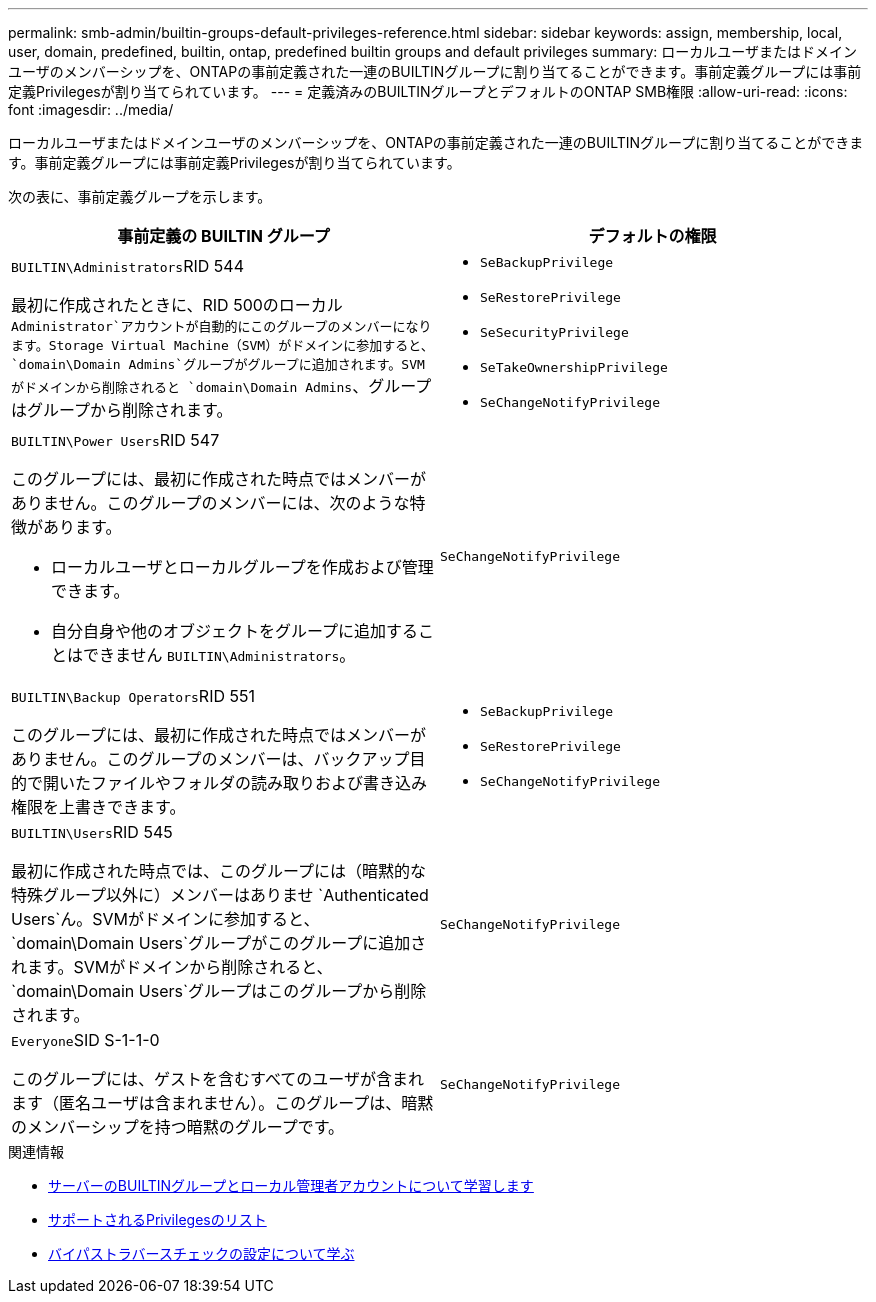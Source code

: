 ---
permalink: smb-admin/builtin-groups-default-privileges-reference.html 
sidebar: sidebar 
keywords: assign, membership, local, user, domain, predefined, builtin, ontap, predefined builtin groups and default privileges 
summary: ローカルユーザまたはドメインユーザのメンバーシップを、ONTAPの事前定義された一連のBUILTINグループに割り当てることができます。事前定義グループには事前定義Privilegesが割り当てられています。 
---
= 定義済みのBUILTINグループとデフォルトのONTAP SMB権限
:allow-uri-read: 
:icons: font
:imagesdir: ../media/


[role="lead"]
ローカルユーザまたはドメインユーザのメンバーシップを、ONTAPの事前定義された一連のBUILTINグループに割り当てることができます。事前定義グループには事前定義Privilegesが割り当てられています。

次の表に、事前定義グループを示します。

|===
| 事前定義の BUILTIN グループ | デフォルトの権限 


 a| 
``BUILTIN\Administrators``RID 544

最初に作成されたときに、RID 500のローカル `Administrator`アカウントが自動的にこのグループのメンバーになります。Storage Virtual Machine（SVM）がドメインに参加すると、 `domain\Domain Admins`グループがグループに追加されます。SVMがドメインから削除されると `domain\Domain Admins`、グループはグループから削除されます。
 a| 
* `SeBackupPrivilege`
* `SeRestorePrivilege`
* `SeSecurityPrivilege`
* `SeTakeOwnershipPrivilege`
* `SeChangeNotifyPrivilege`




 a| 
``BUILTIN\Power Users``RID 547

このグループには、最初に作成された時点ではメンバーがありません。このグループのメンバーには、次のような特徴があります。

* ローカルユーザとローカルグループを作成および管理できます。
* 自分自身や他のオブジェクトをグループに追加することはできません `BUILTIN\Administrators`。

 a| 
`SeChangeNotifyPrivilege`



 a| 
``BUILTIN\Backup Operators``RID 551

このグループには、最初に作成された時点ではメンバーがありません。このグループのメンバーは、バックアップ目的で開いたファイルやフォルダの読み取りおよび書き込み権限を上書きできます。
 a| 
* `SeBackupPrivilege`
* `SeRestorePrivilege`
* `SeChangeNotifyPrivilege`




 a| 
``BUILTIN\Users``RID 545

最初に作成された時点では、このグループには（暗黙的な特殊グループ以外に）メンバーはありませ `Authenticated Users`ん。SVMがドメインに参加すると、 `domain\Domain Users`グループがこのグループに追加されます。SVMがドメインから削除されると、 `domain\Domain Users`グループはこのグループから削除されます。
 a| 
`SeChangeNotifyPrivilege`



 a| 
``Everyone``SID S-1-1-0

このグループには、ゲストを含むすべてのユーザが含まれます（匿名ユーザは含まれません）。このグループは、暗黙のメンバーシップを持つ暗黙のグループです。
 a| 
`SeChangeNotifyPrivilege`

|===
.関連情報
* xref:builtin-groups-local-administrator-account-concept.adoc[サーバーのBUILTINグループとローカル管理者アカウントについて学習します]
* xref:list-supported-privileges-reference.adoc[サポートされるPrivilegesのリスト]
* xref:configure-bypass-traverse-checking-concept.adoc[バイパストラバースチェックの設定について学ぶ]

